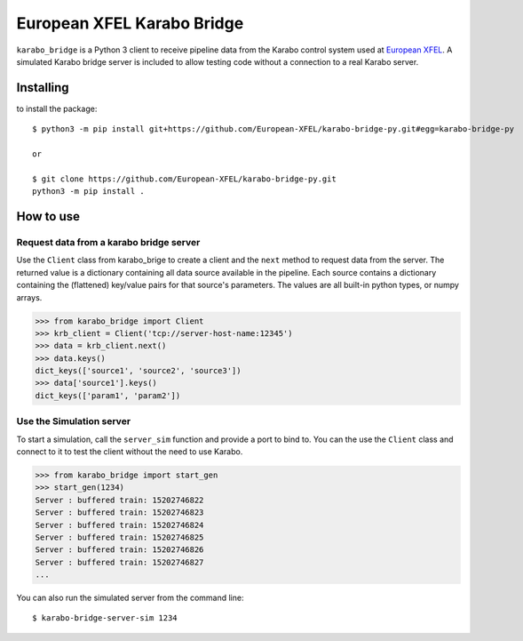 ===========================
European XFEL Karabo Bridge
===========================

``karabo_bridge`` is a Python 3 client to receive pipeline data from the
Karabo control system used at `European XFEL <https://www.xfel.eu/>`_.
A simulated Karabo bridge server is included to allow testing code without
a connection to a real Karabo server.

Installing
----------

to install the package::

    $ python3 -m pip install git+https://github.com/European-XFEL/karabo-bridge-py.git#egg=karabo-bridge-py

    or

    $ git clone https://github.com/European-XFEL/karabo-bridge-py.git
    python3 -m pip install .

How to use
----------

Request data from a karabo bridge server
++++++++++++++++++++++++++++++++++++++++

Use the ``Client`` class from karabo_brige to create a client and the
``next`` method to request data from the server.
The returned value is a dictionary containing all data source available in the
pipeline. Each source contains a dictionary containing the (flattened)
key/value pairs for that source's parameters. The values are all built-in python
types, or numpy arrays.

.. code-block:: python

    >>> from karabo_bridge import Client
    >>> krb_client = Client('tcp://server-host-name:12345')
    >>> data = krb_client.next()
    >>> data.keys()
    dict_keys(['source1', 'source2', 'source3'])
    >>> data['source1'].keys()
    dict_keys(['param1', 'param2'])

Use the Simulation server
+++++++++++++++++++++++++

To start a simulation, call the ``server_sim`` function and provide a port to bind to.
You can the use the ``Client`` class and connect to it to test the
client without the need to use Karabo.

.. code-block:: python

    >>> from karabo_bridge import start_gen
    >>> start_gen(1234)
    Server : buffered train: 15202746822
    Server : buffered train: 15202746823
    Server : buffered train: 15202746824
    Server : buffered train: 15202746825
    Server : buffered train: 15202746826
    Server : buffered train: 15202746827
    ...


You can also run the simulated server from the command line::

    $ karabo-bridge-server-sim 1234
